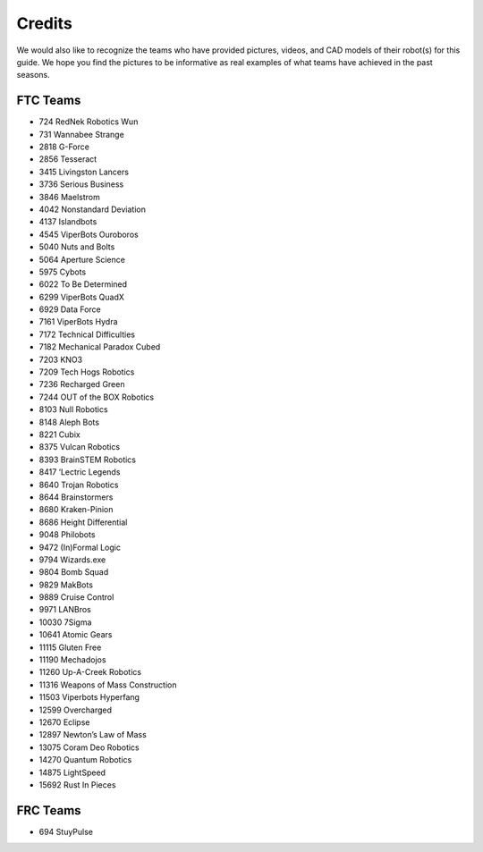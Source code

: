 =======
Credits
=======
We would also like to recognize the teams who have provided pictures, videos,
and CAD models of their robot(s) for this guide.
We hope you find the pictures to be informative as real examples of what teams
have achieved in the past seasons.

FTC Teams
=========
* 724 RedNek Robotics Wun
* 731 Wannabee Strange
* 2818 G-Force
* 2856 Tesseract
* 3415 Livingston Lancers
* 3736 Serious Business
* 3846 Maelstrom
* 4042 Nonstandard Deviation
* 4137 Islandbots
* 4545 ViperBots Ouroboros
* 5040 Nuts and Bolts
* 5064 Aperture Science
* 5975 Cybots
* 6022 To Be Determined
* 6299 ViperBots QuadX
* 6929 Data Force
* 7161 ViperBots Hydra
* 7172 Technical Difficulties
* 7182 Mechanical Paradox Cubed
* 7203 KNO3
* 7209 Tech Hogs Robotics
* 7236 Recharged Green
* 7244 OUT of the BOX Robotics
* 8103 Null Robotics
* 8148 Aleph Bots
* 8221 Cubix
* 8375 Vulcan Robotics
* 8393 BrainSTEM Robotics
* 8417 ‘Lectric Legends
* 8640 Trojan Robotics
* 8644 Brainstormers
* 8680 Kraken-Pinion
* 8686 Height Differential
* 9048 Philobots
* 9472 (In)Formal Logic 
* 9794 Wizards.exe
* 9804 Bomb Squad
* 9829 MakBots
* 9889 Cruise Control
* 9971 LANBros
* 10030 7Sigma
* 10641 Atomic Gears
* 11115 Gluten Free
* 11190 Mechadojos
* 11260 Up-A-Creek Robotics
* 11316 Weapons of Mass Construction
* 11503 Viperbots Hyperfang
* 12599 Overcharged
* 12670 Eclipse
* 12897 Newton’s Law of Mass
* 13075 Coram Deo Robotics
* 14270 Quantum Robotics
* 14875 LightSpeed
* 15692 Rust In Pieces

FRC Teams
=========
* 694 StuyPulse
